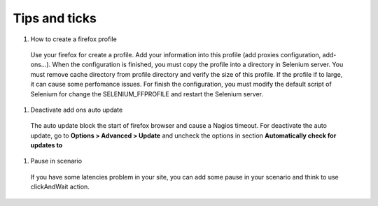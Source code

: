 Tips and ticks
--------------

#. How to create a firefox profile

  Use your firefox for create a profile. Add your information into this profile (add proxies configuration, add-ons...).
  When the configuration is finished, you must copy the profile into a directory in Selenium server. You must remove cache directory from profile directory and verify the size of this profile.
  If the profile if to large, it can cause some perfomance issues.
  For finish the configuration, you must modify the default script of Selenium for change the SELENIUM_FFPROFILE and restart the Selenium server.

#. Deactivate add ons auto update

  The auto update block the start of firefox browser and cause a Nagios timeout.
  For deactivate the auto update, go to **Options > Advanced > Update** and uncheck the options in section **Automatically check for updates to**

#. Pause in scenario

  If you have some latencies problem in your site, you can add some pause in your scenario and think to use clickAndWait action.
